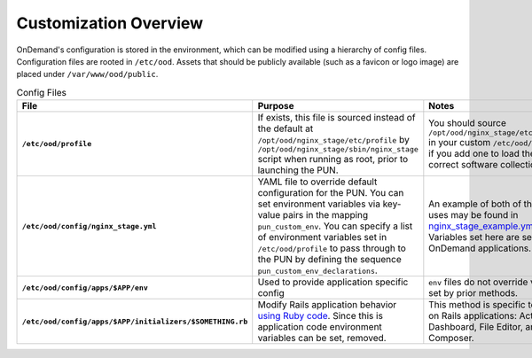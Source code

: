 .. _customization_overview:

Customization Overview
======================

OnDemand's configuration is stored in the environment, which can be modified using a hierarchy of config files. Configuration files are rooted in ``/etc/ood``. Assets that should be publicly available (such as a favicon or logo image) are placed under ``/var/www/ood/public``.

.. list-table:: Config Files
   :header-rows: 1
   :stub-columns: 1

   * - File
     - Purpose
     - Notes
   * - ``/etc/ood/profile``
     - If exists, this file is sourced instead of the default at ``/opt/ood/nginx_stage/etc/profile`` by ``/opt/ood/nginx_stage/sbin/nginx_stage`` script when running as root, prior to launching the PUN.
     - You should source ``/opt/ood/nginx_stage/etc/profile`` in your custom ``/etc/ood/profile`` if you add one to load the correct software collections.
   * - ``/etc/ood/config/nginx_stage.yml``
     - YAML file to override default configuration for the PUN. You can set environment variables via key-value pairs in the mapping ``pun_custom_env``. You can specify a list of environment variables set in ``/etc/ood/profile`` to pass through to the PUN by defining the sequence ``pun_custom_env_declarations``.
     - An example of both of these uses may be found in `nginx_stage_example.yml <https://github.com/OSC/ondemand/blob/d85a3982d69746144d12bb808d2419b42ccc97a1/nginx_stage/share/nginx_stage_example.yml#L26-L43>`__. Variables set here are set for all OnDemand applications.
   * - ``/etc/ood/config/apps/$APP/env``
     - Used to provide application specific config
     - ``env`` files do not override values set by prior methods.
   * - ``/etc/ood/config/apps/$APP/initializers/$SOMETHING.rb``
     - Modify Rails application behavior `using Ruby code <https://guides.rubyonrails.org/configuring.html#using-initializer-files>`__. Since this is application code environment variables can be set, removed.
     - This method is specific to Ruby on Rails applications: Activejobs, Dashboard, File Editor, and Job Composer.